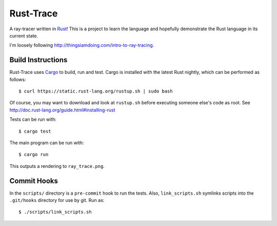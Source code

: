 Rust-Trace
===========

A ray-tracer written in `Rust <http://rust-lang.org>`_! This is a project to
learn the language and hopefully demonstrate the Rust language in its current
state.

I'm loosely following http://thingsiamdoing.com/intro-to-ray-tracing.

.. image:: https://travis-ci.org/brookst/rust-trace.svg?branch=master
    :target: https://travis-ci.org/brookst/rust-trace

Build Instructions
-------------------

Rust-Trace uses `Cargo <http://crates.io>`_ to build, run and test. Cargo is
installed with the latest Rust nightly, which can be performed as follows:

::

    $ curl https://static.rust-lang.org/rustup.sh | sudo bash

Of course, you may want to download and look at ``rustup.sh`` before executing
someone else's code as root. See
http://doc.rust-lang.org/guide.html#installing-rust

Tests can be run with:

::

    $ cargo test

The main program can be run with:

::

    $ cargo run

This outputs a rendering to ``ray_trace.png``.

Commit Hooks
------------

In the ``scripts/`` directory is a ``pre-commit`` hook to run the tests. Also,
``link_scripts.sh`` symlinks scripts into the ``.git/hooks`` directory for use
by git. Run as:

::

    $ ./scripts/link_scripts.sh

